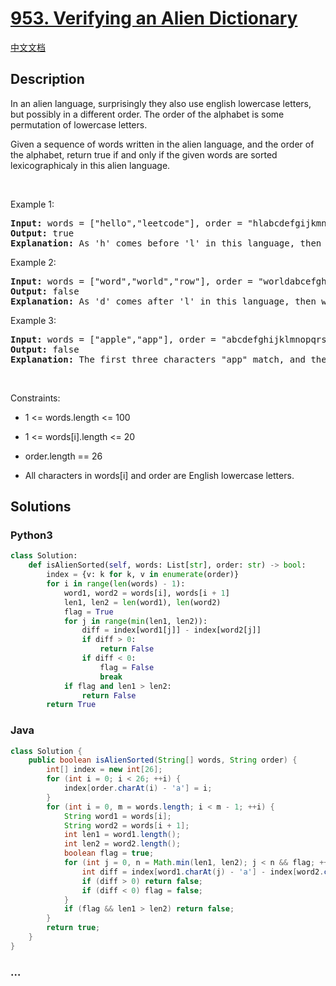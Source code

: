 * [[https://leetcode.com/problems/verifying-an-alien-dictionary][953.
Verifying an Alien Dictionary]]
  :PROPERTIES:
  :CUSTOM_ID: verifying-an-alien-dictionary
  :END:
[[./solution/0900-0999/0953.Verifying an Alien Dictionary/README.org][中文文档]]

** Description
   :PROPERTIES:
   :CUSTOM_ID: description
   :END:

#+begin_html
  <p>
#+end_html

In an alien language, surprisingly they also use english lowercase
letters, but possibly in a different order. The order of the alphabet is
some permutation of lowercase letters.

#+begin_html
  </p>
#+end_html

#+begin_html
  <p>
#+end_html

Given a sequence of words written in the alien language, and the order
of the alphabet, return true if and only if the given words are sorted
lexicographicaly in this alien language.

#+begin_html
  </p>
#+end_html

#+begin_html
  <p>
#+end_html

 

#+begin_html
  </p>
#+end_html

#+begin_html
  <p>
#+end_html

Example 1:

#+begin_html
  </p>
#+end_html

#+begin_html
  <pre>
  <strong>Input:</strong> words = [&quot;hello&quot;,&quot;leetcode&quot;], order = &quot;hlabcdefgijkmnopqrstuvwxyz&quot;
  <strong>Output:</strong> true
  <strong>Explanation: </strong>As &#39;h&#39; comes before &#39;l&#39; in this language, then the sequence is sorted.
  </pre>
#+end_html

#+begin_html
  <p>
#+end_html

Example 2:

#+begin_html
  </p>
#+end_html

#+begin_html
  <pre>
  <strong>Input:</strong> words = [&quot;word&quot;,&quot;world&quot;,&quot;row&quot;], order = &quot;worldabcefghijkmnpqstuvxyz&quot;
  <strong>Output:</strong> false
  <strong>Explanation: </strong>As &#39;d&#39; comes after &#39;l&#39; in this language, then words[0] &gt; words[1], hence the sequence is unsorted.
  </pre>
#+end_html

#+begin_html
  <p>
#+end_html

Example 3:

#+begin_html
  </p>
#+end_html

#+begin_html
  <pre>
  <strong>Input:</strong> words = [&quot;apple&quot;,&quot;app&quot;], order = &quot;abcdefghijklmnopqrstuvwxyz&quot;
  <strong>Output:</strong> false
  <strong>Explanation: </strong>The first three characters &quot;app&quot; match, and the second string is shorter (in size.) According to lexicographical rules &quot;apple&quot; &gt; &quot;app&quot;, because &#39;l&#39; &gt; &#39;&empty;&#39;, where &#39;&empty;&#39; is defined as the blank character which is less than any other character (<a href="https://en.wikipedia.org/wiki/Lexicographical_order" target="_blank">More info</a>).
  </pre>
#+end_html

#+begin_html
  <p>
#+end_html

 

#+begin_html
  </p>
#+end_html

#+begin_html
  <p>
#+end_html

Constraints:

#+begin_html
  </p>
#+end_html

#+begin_html
  <ul>
#+end_html

#+begin_html
  <li>
#+end_html

1 <= words.length <= 100

#+begin_html
  </li>
#+end_html

#+begin_html
  <li>
#+end_html

1 <= words[i].length <= 20

#+begin_html
  </li>
#+end_html

#+begin_html
  <li>
#+end_html

order.length == 26

#+begin_html
  </li>
#+end_html

#+begin_html
  <li>
#+end_html

All characters in words[i] and order are English lowercase letters.

#+begin_html
  </li>
#+end_html

#+begin_html
  </ul>
#+end_html

** Solutions
   :PROPERTIES:
   :CUSTOM_ID: solutions
   :END:

#+begin_html
  <!-- tabs:start -->
#+end_html

*** *Python3*
    :PROPERTIES:
    :CUSTOM_ID: python3
    :END:
#+begin_src python
  class Solution:
      def isAlienSorted(self, words: List[str], order: str) -> bool:
          index = {v: k for k, v in enumerate(order)}
          for i in range(len(words) - 1):
              word1, word2 = words[i], words[i + 1]
              len1, len2 = len(word1), len(word2)
              flag = True
              for j in range(min(len1, len2)):
                  diff = index[word1[j]] - index[word2[j]]
                  if diff > 0:
                      return False
                  if diff < 0:
                      flag = False
                      break
              if flag and len1 > len2:
                  return False
          return True
#+end_src

*** *Java*
    :PROPERTIES:
    :CUSTOM_ID: java
    :END:
#+begin_src java
  class Solution {
      public boolean isAlienSorted(String[] words, String order) {
          int[] index = new int[26];
          for (int i = 0; i < 26; ++i) {
              index[order.charAt(i) - 'a'] = i;
          }
          for (int i = 0, m = words.length; i < m - 1; ++i) {
              String word1 = words[i];
              String word2 = words[i + 1];
              int len1 = word1.length();
              int len2 = word2.length();
              boolean flag = true;
              for (int j = 0, n = Math.min(len1, len2); j < n && flag; ++j) {
                  int diff = index[word1.charAt(j) - 'a'] - index[word2.charAt(j) - 'a'];
                  if (diff > 0) return false;
                  if (diff < 0) flag = false;
              }
              if (flag && len1 > len2) return false;
          }
          return true;
      }
  }
#+end_src

*** *...*
    :PROPERTIES:
    :CUSTOM_ID: section
    :END:
#+begin_example
#+end_example

#+begin_html
  <!-- tabs:end -->
#+end_html
